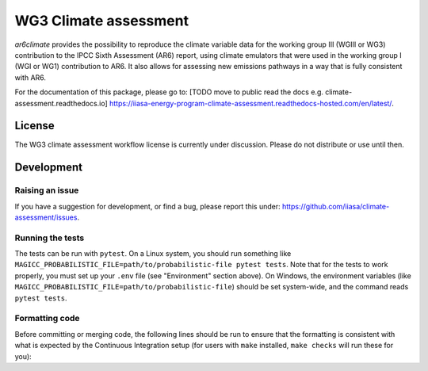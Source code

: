 WG3 Climate assessment
======================
`ar6climate` provides the possibility to reproduce the climate variable data for the working group III (WGIII or WG3) contribution to the IPCC Sixth Assessment (AR6) report, using climate emulators that were used in the working group I (WGI or WG1) contribution to AR6.
It also allows for assessing new emissions pathways in a way that is fully consistent with AR6.

For the documentation of this package, please go to: [TODO move to public read the docs e.g. climate-assessment.readthedocs.io] https://iiasa-energy-program-climate-assessment.readthedocs-hosted.com/en/latest/.

.. sec-begin-license

License
-------

The WG3 climate assessment workflow license is currently under discussion.
Please do not distribute or use until then.

.. sec-end-license


Development
-----------

Raising an issue
~~~~~~~~~~~~~~~~
If you have a suggestion for development, or find a bug, please report this under: https://github.com/iiasa/climate-assessment/issues.

Running the tests
~~~~~~~~~~~~~~~~~

The tests can be run with ``pytest``. On a Linux system, you should run something like ``MAGICC_PROBABILISTIC_FILE=path/to/probabilistic-file pytest tests``.
Note that for the tests to work properly, you must set up your ``.env`` file (see "Environment" section above).
On Windows, the environment variables (like ``MAGICC_PROBABILISTIC_FILE=path/to/probabilistic-file``) should be set system-wide, and the command reads ``pytest tests``.

Formatting code
~~~~~~~~~~~~~~~

Before committing or merging code, the following lines should be run to ensure that the formatting is consistent with what is expected by the Continuous Integration setup (for users with ``make`` installed, ``make checks`` will run these for you):

.. highlight:: bash

    black src scripts tests setup.py
    isort src scripts tests setup.py
    flake8 src scripts tests setup.py
